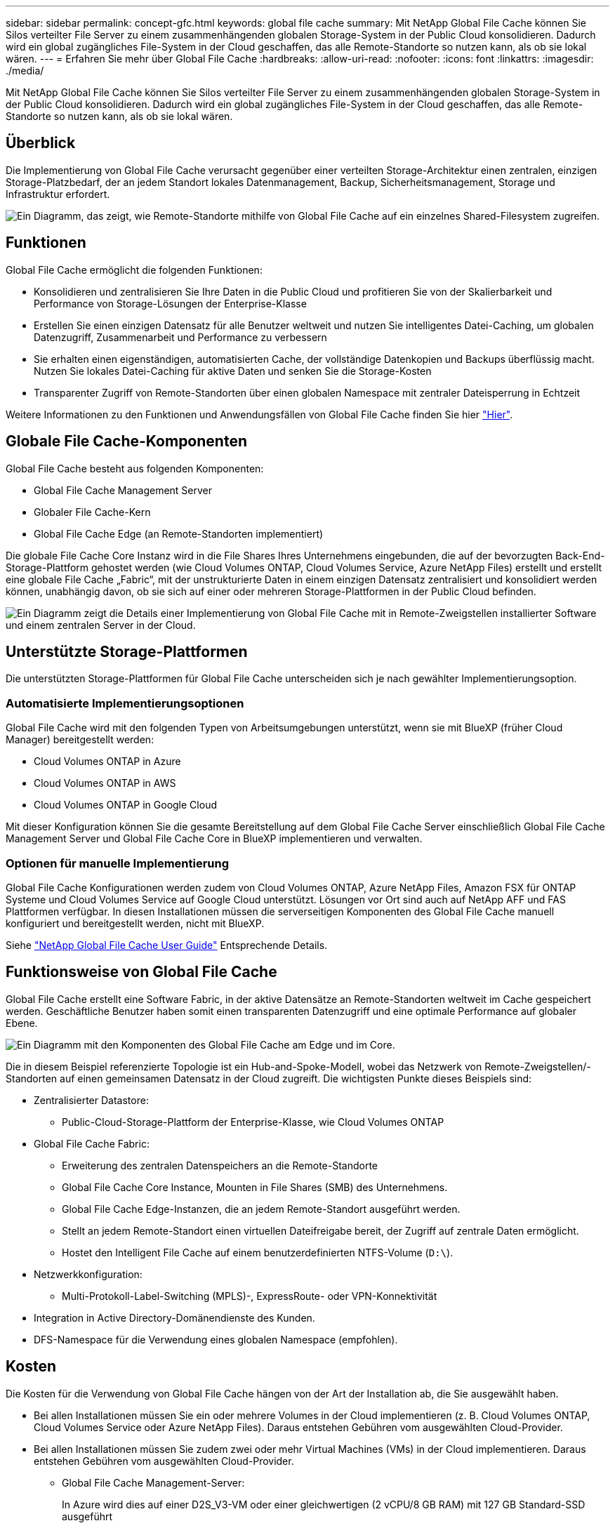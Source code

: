 ---
sidebar: sidebar 
permalink: concept-gfc.html 
keywords: global file cache 
summary: Mit NetApp Global File Cache können Sie Silos verteilter File Server zu einem zusammenhängenden globalen Storage-System in der Public Cloud konsolidieren. Dadurch wird ein global zugängliches File-System in der Cloud geschaffen, das alle Remote-Standorte so nutzen kann, als ob sie lokal wären. 
---
= Erfahren Sie mehr über Global File Cache
:hardbreaks:
:allow-uri-read: 
:nofooter: 
:icons: font
:linkattrs: 
:imagesdir: ./media/


[role="lead"]
Mit NetApp Global File Cache können Sie Silos verteilter File Server zu einem zusammenhängenden globalen Storage-System in der Public Cloud konsolidieren. Dadurch wird ein global zugängliches File-System in der Cloud geschaffen, das alle Remote-Standorte so nutzen kann, als ob sie lokal wären.



== Überblick

Die Implementierung von Global File Cache verursacht gegenüber einer verteilten Storage-Architektur einen zentralen, einzigen Storage-Platzbedarf, der an jedem Standort lokales Datenmanagement, Backup, Sicherheitsmanagement, Storage und Infrastruktur erfordert.

image:diagram_gfc_image1.png["Ein Diagramm, das zeigt, wie Remote-Standorte mithilfe von Global File Cache auf ein einzelnes Shared-Filesystem zugreifen."]



== Funktionen

Global File Cache ermöglicht die folgenden Funktionen:

* Konsolidieren und zentralisieren Sie Ihre Daten in die Public Cloud und profitieren Sie von der Skalierbarkeit und Performance von Storage-Lösungen der Enterprise-Klasse
* Erstellen Sie einen einzigen Datensatz für alle Benutzer weltweit und nutzen Sie intelligentes Datei-Caching, um globalen Datenzugriff, Zusammenarbeit und Performance zu verbessern
* Sie erhalten einen eigenständigen, automatisierten Cache, der vollständige Datenkopien und Backups überflüssig macht. Nutzen Sie lokales Datei-Caching für aktive Daten und senken Sie die Storage-Kosten
* Transparenter Zugriff von Remote-Standorten über einen globalen Namespace mit zentraler Dateisperrung in Echtzeit


Weitere Informationen zu den Funktionen und Anwendungsfällen von Global File Cache finden Sie hier https://bluexp.netapp.com/global-file-cache["Hier"^].



== Globale File Cache-Komponenten

Global File Cache besteht aus folgenden Komponenten:

* Global File Cache Management Server
* Globaler File Cache-Kern
* Global File Cache Edge (an Remote-Standorten implementiert)


Die globale File Cache Core Instanz wird in die File Shares Ihres Unternehmens eingebunden, die auf der bevorzugten Back-End-Storage-Plattform gehostet werden (wie Cloud Volumes ONTAP, Cloud Volumes Service, Azure NetApp Files) erstellt und erstellt eine globale File Cache „Fabric“, mit der unstrukturierte Daten in einem einzigen Datensatz zentralisiert und konsolidiert werden können, unabhängig davon, ob sie sich auf einer oder mehreren Storage-Plattformen in der Public Cloud befinden.

image:diagram_gfc_image2.png["Ein Diagramm zeigt die Details einer Implementierung von Global File Cache mit in Remote-Zweigstellen installierter Software und einem zentralen Server in der Cloud."]



== Unterstützte Storage-Plattformen

Die unterstützten Storage-Plattformen für Global File Cache unterscheiden sich je nach gewählter Implementierungsoption.



=== Automatisierte Implementierungsoptionen

Global File Cache wird mit den folgenden Typen von Arbeitsumgebungen unterstützt, wenn sie mit BlueXP (früher Cloud Manager) bereitgestellt werden:

* Cloud Volumes ONTAP in Azure
* Cloud Volumes ONTAP in AWS
* Cloud Volumes ONTAP in Google Cloud


Mit dieser Konfiguration können Sie die gesamte Bereitstellung auf dem Global File Cache Server einschließlich Global File Cache Management Server und Global File Cache Core in BlueXP implementieren und verwalten.



=== Optionen für manuelle Implementierung

Global File Cache Konfigurationen werden zudem von Cloud Volumes ONTAP, Azure NetApp Files, Amazon FSX für ONTAP Systeme und Cloud Volumes Service auf Google Cloud unterstützt. Lösungen vor Ort sind auch auf NetApp AFF und FAS Plattformen verfügbar. In diesen Installationen müssen die serverseitigen Komponenten des Global File Cache manuell konfiguriert und bereitgestellt werden, nicht mit BlueXP.

Siehe https://repo.cloudsync.netapp.com/gfc/Global%20File%20Cache%202.2.0%20User%20Guide.pdf["NetApp Global File Cache User Guide"^] Entsprechende Details.



== Funktionsweise von Global File Cache

Global File Cache erstellt eine Software Fabric, in der aktive Datensätze an Remote-Standorten weltweit im Cache gespeichert werden. Geschäftliche Benutzer haben somit einen transparenten Datenzugriff und eine optimale Performance auf globaler Ebene.

image:diagram_gfc_image3.png["Ein Diagramm mit den Komponenten des Global File Cache am Edge und im Core."]

Die in diesem Beispiel referenzierte Topologie ist ein Hub-and-Spoke-Modell, wobei das Netzwerk von Remote-Zweigstellen/-Standorten auf einen gemeinsamen Datensatz in der Cloud zugreift. Die wichtigsten Punkte dieses Beispiels sind:

* Zentralisierter Datastore:
+
** Public-Cloud-Storage-Plattform der Enterprise-Klasse, wie Cloud Volumes ONTAP


* Global File Cache Fabric:
+
** Erweiterung des zentralen Datenspeichers an die Remote-Standorte
** Global File Cache Core Instance, Mounten in File Shares (SMB) des Unternehmens.
** Global File Cache Edge-Instanzen, die an jedem Remote-Standort ausgeführt werden.
** Stellt an jedem Remote-Standort einen virtuellen Dateifreigabe bereit, der Zugriff auf zentrale Daten ermöglicht.
** Hostet den Intelligent File Cache auf einem benutzerdefinierten NTFS-Volume (`D:\`).


* Netzwerkkonfiguration:
+
** Multi-Protokoll-Label-Switching (MPLS)-, ExpressRoute- oder VPN-Konnektivität


* Integration in Active Directory-Domänendienste des Kunden.
* DFS-Namespace für die Verwendung eines globalen Namespace (empfohlen).




== Kosten

Die Kosten für die Verwendung von Global File Cache hängen von der Art der Installation ab, die Sie ausgewählt haben.

* Bei allen Installationen müssen Sie ein oder mehrere Volumes in der Cloud implementieren (z. B. Cloud Volumes ONTAP, Cloud Volumes Service oder Azure NetApp Files). Daraus entstehen Gebühren vom ausgewählten Cloud-Provider.
* Bei allen Installationen müssen Sie zudem zwei oder mehr Virtual Machines (VMs) in der Cloud implementieren. Daraus entstehen Gebühren vom ausgewählten Cloud-Provider.
+
** Global File Cache Management-Server:
+
In Azure wird dies auf einer D2S_V3-VM oder einer gleichwertigen (2 vCPU/8 GB RAM) mit 127 GB Standard-SSD ausgeführt

+
In AWS wird dies auf einer m4.Large oder einer gleichwertigen Instanz (2 vCPU/8 GB RAM) mit 127 GB Allzweck-SSD ausgeführt

** Globaler File-Cache-Kern:
+
In Azure läuft dies auf einer D4s_V3 VM oder einer gleichwertigen (4 vCPU/16 GB RAM) mit 127 GB Premium SSD

+
In AWS wird dies auf einer m4.xlarge-Instanz oder einer gleichwertigen (4 vCPU/16 GB RAM) mit 127 GB Allzweck-SSD ausgeführt



* Bei der Installation mit Cloud Volumes ONTAP (den vollständig über BlueXP implementierten unterstützten Konfigurationen) gibt es zwei Preisoptionen:
+
** Für Cloud Volumes ONTAP Systeme zahlen Sie 3.000 US-Dollar für jede globale Datei-Cache Edge-Instanz pro Jahr.
** Als Alternative können Sie für Cloud Volumes ONTAP Systeme in Azure und GCP das Cloud Volumes ONTAP Edge Cache Paket wählen. Mit dieser kapazitätsbasierten Lizenz können Sie für jede 3 tib erworbene Kapazität eine einzelne Global File Cache Edge-Instanz implementieren. https://docs.netapp.com/us-en/cloud-manager-cloud-volumes-ontap/concept-licensing.html#capacity-based-licensing["Hier erfahren Sie mehr"].


* Bei der Installation mit den manuellen Bereitstellungsoptionen ist die Preisgestaltung unterschiedlich. Eine allgemeine Einschätzung der Kosten finden Sie unter https://cloud.netapp.com/global-file-cache/roi["Berechnen Sie Ihr Einsparungspotenzial"^] Oder wenden Sie sich an Ihren Global File Cache Solutions Engineer, um die besten Optionen für die Implementierung in Ihrem Unternehmen zu besprechen.




== Lizenzierung

Global File Cache umfasst einen Software-basierten License Management Server (LMS), mit dem Sie Ihr Lizenzmanagement konsolidieren und Lizenzen mithilfe eines automatisierten Mechanismus auf alle Core- und Edge-Instanzen implementieren können.

Wenn Sie Ihre erste Core-Instanz im Datacenter oder in der Cloud implementieren, können Sie diese Instanz als LMS für Ihr Unternehmen festlegen. Diese LMS-Instanz ist einmal konfiguriert, stellt eine Verbindung zum Abonnementdienst (über HTTPS) her und validiert Ihr Abonnement mit der Kunden-ID, die unsere Support-/Operations-Abteilung bei Aktivierung des Abonnements bereitstellt. Nachdem Sie diese Bezeichnung erstellt haben, verknüpfen Sie Ihre Edge-Instanzen mit dem LMS, indem Sie Ihre Kunden-ID und die IP-Adresse der LMS-Instanz angeben.

Wenn Sie zusätzliche Edge-Lizenzen erwerben oder Ihr Abonnement verlängern, aktualisiert unsere Support-/Operations-Abteilung die Lizenzdetails, beispielsweise die Anzahl der Websites oder das Enddatum des Abonnements. Nachdem das LMS den Abonnementdienst abgefragt hat, werden die Lizenzdetails automatisch auf der LMS-Instanz aktualisiert und gelten für Ihre GFC Core- und Edge-Instanzen.

Siehe https://repo.cloudsync.netapp.com/gfc/Global%20File%20Cache%202.2.0%20User%20Guide.pdf["NetApp Global File Cache User Guide"^] Weitere Details zur Lizenzierung.



== Einschränkungen

Die in BlueXP unterstützte Version von Global File Cache setzt voraus, dass die als zentraler Storage verwendete Back-End-Storage-Plattform eine Arbeitsumgebung sein muss, in der Sie einen einzelnen Cloud Volumes ONTAP Node oder ein HA-Paar in Azure, AWS oder Google Cloud implementiert haben.

Andere Storage-Plattformen werden derzeit nicht durch BlueXP unterstützt, können jedoch über ältere Implementierungsverfahren implementiert werden. Diese anderen Konfigurationen – globaler File-Cache mit Amazon FSX für ONTAP-Systeme, Azure NetApp Files oder Cloud Volumes Service für Google Cloud – werden durch die älteren Verfahren unterstützt. Siehe https://bluexp.netapp.com/global-file-cache/onboarding["Global File Cache: Überblick und Onboarding"^] Entsprechende Details.
